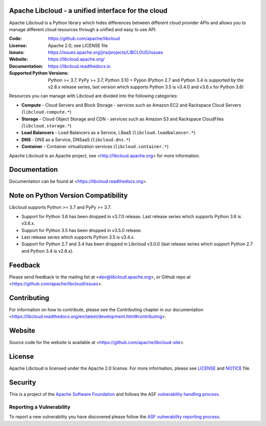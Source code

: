 Apache Libcloud - a unified interface for the cloud
====================================================

Apache Libcloud is a Python library which hides differences between different
cloud provider APIs and allows you to manage different cloud resources
through a unified and easy to use API.


.. image:: https://img.shields.io/badge/docs-latest-brightgreen.svg?style=flat
        :target: https://libcloud.readthedocs.org

.. image:: https://img.shields.io/pypi/v/apache-libcloud.svg
        :target: https://pypi.python.org/pypi/apache-libcloud/

.. image:: https://github.com/apache/libcloud/workflows/CI/badge.svg?branch=trunk
        :target: https://github.com/apache/libcloud/actions?query=workflow%3ACI

.. image:: https://github.com/apache/libcloud/actions/workflows/integration-tests.yml/badge.svg?branch=trunk
        :target: https://github.com/apache/libcloud/actions/workflows/integration-tests.yml

.. image:: https://github.com/apache/libcloud/workflows/Publish%20pricing.json%20to%20S3%20bucket/badge.svg?branch=trunk
        :target: https://github.com/apache/libcloud/actions?query=workflow%3A%22Publish+pricing.json+to+S3+bucket%22

.. image:: https://img.shields.io/codecov/c/github/apache/libcloud/trunk.svg
        :target: https://codecov.io/github/apache/libcloud?branch=trunk

.. image:: https://img.shields.io/pypi/pyversions/apache-libcloud.svg
        :target: https://pypi.python.org/pypi/apache-libcloud/

.. image:: https://img.shields.io/pypi/wheel/apache-libcloud.svg
        :target: https://pypi.python.org/pypi/apache-libcloud/

.. image:: https://img.shields.io/github/license/apache/libcloud.svg
        :target: https://github.com/apache/libcloud/blob/trunk/LICENSE

.. image:: https://img.shields.io/badge/code%20style-black-000000.svg
        :target: https://black.readthedocs.io/en/stable/the_black_code_style/current_style.html

.. image:: https://img.shields.io/pypi/dm/apache-libcloud
        :target: https://pypi.org/project/apache-libcloud

.. image:: https://bestpractices.coreinfrastructure.org/projects/152/badge
        :target: https://bestpractices.coreinfrastructure.org/projects/152

.. image:: https://img.shields.io/github/contributors/apache/libcloud.svg?logo=github
        :target: https://github.com/apache/libcloud/graphs/contributors

.. image:: https://img.shields.io/github/stars/apache/libcloud.svg?logo=github
        :target: https://github.com/apache/libcloud/stargazers

.. image:: https://img.shields.io/github/forks/apache/libcloud.svg?logo=github
        :target: https://github.com/apache/libcloud/network/members

.. image:: https://repology.org/badge/tiny-repos/python:apache-libcloud.svg
        :target: https://repology.org/project/python:apache-libcloud/versions

:Code:          https://github.com/apache/libcloud
:License:       Apache 2.0; see LICENSE file
:Issues:        https://issues.apache.org/jira/projects/LIBCLOUD/issues
:Website:       https://libcloud.apache.org/
:Documentation: https://libcloud.readthedocs.io
:Supported Python Versions: Python >= 3.7, PyPy >= 3.7, Python 3.10 + Pyjion
                            (Python 2.7 and Python 3.4 is supported by the
                            v2.8.x release series, last version which supports
                            Python 3.5 is v3.4.0 and v3.6.x for Python 3.6)

Resources you can manage with Libcloud are divided into the following categories:

* **Compute** - Cloud Servers and Block Storage - services such as Amazon EC2 and Rackspace
  Cloud Servers (``libcloud.compute.*``)
* **Storage** - Cloud Object Storage and CDN  - services such as Amazon S3 and Rackspace
  CloudFiles (``libcloud.storage.*``)
* **Load Balancers** - Load Balancers as a Service, LBaaS (``libcloud.loadbalancer.*``)
* **DNS** - DNS as a Service, DNSaaS (``libcloud.dns.*``)
* **Container** - Container virtualization services (``libcloud.container.*``)

Apache Libcloud is an Apache project, see <http://libcloud.apache.org> for
more information.

Documentation
=============

Documentation can be found at <https://libcloud.readthedocs.org>.

Note on Python Version Compatibility
====================================

Libcloud supports Python >= 3.7 and PyPy >= 3.7.

* Support for Python 3.6 has been dropped in v3.7.0 release.
  Last release series which supports Python 3.6 is v3.6.x.
* Support for Python 3.5 has been dropped in v3.5.0 release.
* Last release series which supports Python 3.5 is v3.4.x.
* Support for Python 2.7 and 3.4 has been dropped in Libcloud v3.0.0 (last
  release series which support Python 2.7 and Python 3.4 is v2.8.x).

Feedback
========

Please send feedback to the mailing list at <dev@libcloud.apache.org>,
or Github repo at <https://github.com/apache/libcloud/issues>.

Contributing
============

For information on how to contribute, please see the Contributing
chapter in our documentation
<https://libcloud.readthedocs.org/en/latest/development.html#contributing>.

Website
=======

Source code for the website is available at
<https://github.com/apache/libcloud-site>.

License
=======

Apache Libcloud is licensed under the Apache 2.0 license. For more information,
please see LICENSE_ and NOTICE_ file.

Security
========

This is a project of the `Apache Software Foundation <https://apache.org>`_ and
follows the ASF
`vulnerability handling process <https://apache.org/security/#vulnerability-handling>`_.

Reporting a Vulnerability
-------------------------

To report a new vulnerability you have discovered please follow the
`ASF vulnerability reporting process <https://apache.org/security/#reporting-a-vulnerability>`_.

.. _LICENSE: https://github.com/apache/libcloud/blob/trunk/LICENSE
.. _NOTICE: https://github.com/apache/libcloud/blob/trunk/NOTICE

